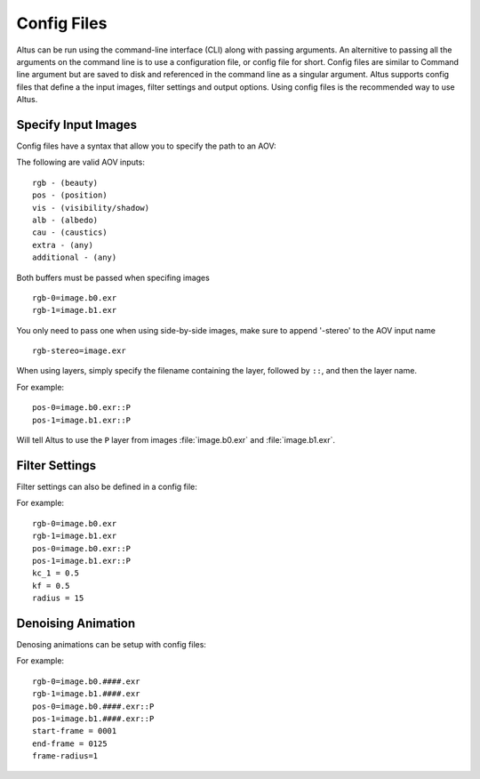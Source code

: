 Config Files
-------------


Altus can be run using the command-line interface (CLI) along with passing arguments. An alternitive to passing all the arguments on the command line is to use a configuration file, or config file for short.  Config files are similar to Command line argument but are saved to disk and referenced in the command line as a singular argument.  Altus supports config files that define a the input images, filter settings and output options.  Using config files is the recommended way to use Altus.


Specify Input Images
####################

Config files have a syntax that allow you to specify the path to an AOV:

The following are valid AOV inputs::

    rgb - (beauty)
    pos - (position)
    vis - (visibility/shadow)
    alb - (albedo)
    cau - (caustics)
    extra - (any)
    additional - (any)


Both buffers must be passed when specifing images ::

    rgb-0=image.b0.exr
    rgb-1=image.b1.exr

You only need to pass one when using side-by-side images, make sure to append '-stereo' to the AOV input name ::

    rgb-stereo=image.exr


When using layers, simply specify the filename containing the layer, followed by ``::``, and then the layer name.

For example::

    pos-0=image.b0.exr::P
    pos-1=image.b1.exr::P

Will tell Altus to use the ``P`` layer from images :file:`image.b0.exr` and :file:`image.b1.exr`.


Filter Settings
###############

Filter settings can also be defined in a config file:

For example::

    rgb-0=image.b0.exr
    rgb-1=image.b1.exr
    pos-0=image.b0.exr::P
    pos-1=image.b1.exr::P
    kc_1 = 0.5
    kf = 0.5
    radius = 15

Denoising Animation
###################

Denosing animations can be setup with config files:

For example::

    rgb-0=image.b0.####.exr
    rgb-1=image.b1.####.exr
    pos-0=image.b0.####.exr::P
    pos-1=image.b1.####.exr::P
    start-frame = 0001
    end-frame = 0125
    frame-radius=1

